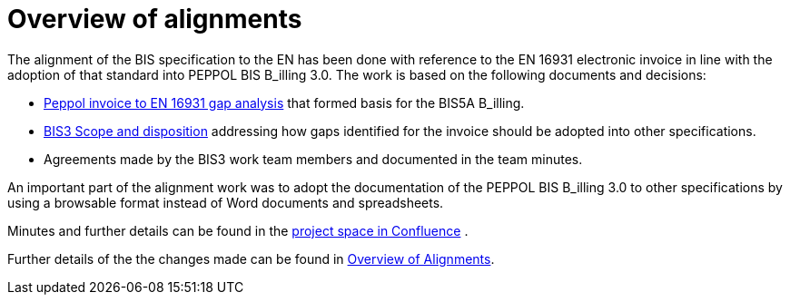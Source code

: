 = Overview of alignments

The alignment of the BIS specification to the EN has been done with reference to the EN 16931 electronic invoice in line with the adoption of that standard into PEPPOL BIS B_illing 3.0. The work is based on the following documents and decisions:

* https://openpeppol.atlassian.net/wiki/download/attachments/180125738/Gap%20analysis.xlsx?api=v2[Peppol invoice to EN 16931 gap analysis] that formed basis for the BIS5A B_illing.
* https://openpeppol.atlassian.net/wiki/download/attachments/180125738/BIS3%20Scope%20and%20disposition.docx?api=v2[BIS3 Scope and disposition] addressing how gaps identified for the invoice should be adopted into other specifications.
* Agreements made by the BIS3 work team members and documented in the team minutes.

An important part of the alignment work was to adopt the documentation of the PEPPOL BIS B_illing 3.0 to other specifications by using a browsable format instead of Word documents and spreadsheets.

Minutes and further details can be found in the https://openpeppol.atlassian.net/wiki/spaces/PB3UWG/overview[project space in Confluence] .

Further details of the the changes made can be found in http://test-docs.peppol.eu/poacc/upgrade-3/changes/[Overview of Alignments].
